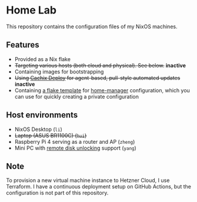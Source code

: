 # -*- org-id-link-to-org-use-id: nil; -*-
* Home Lab
This repository contains the configuration files of my NixOS machines.
** Features
- Provided as a Nix flake
- +Targeting various hosts (both cloud and physical). See below.+​ *inactive*​
- Containing images for bootstrapping
- +Using [[https://docs.cachix.org/deploy/][Cachix Deploy]] for agent-based, pull-style automated updates+​ *inactive*
- Containing [[file:templates/home-manager/flake.nix][a flake template]] for [[https://github.com/nix-community/home-manager][home-manager]] configuration, which you can use for quickly creating a private configuration
** Host environments
- NixOS Desktop (~li~)
- +Laptop (ASUS BR1100C) (~hui~)+​
- Raspberry Pi 4 serving as a router and AP (~zheng~)
- Mini PC with [[https://nixos.wiki/wiki/Remote_disk_unlocking][remote disk unlocking]] support (~yang~)
** Note
To provision a new virtual machine instance to Hetzner Cloud, I use Terraform.
I have a continuous deployment setup on GitHub Actions, but the configuration is not part of this repository.
